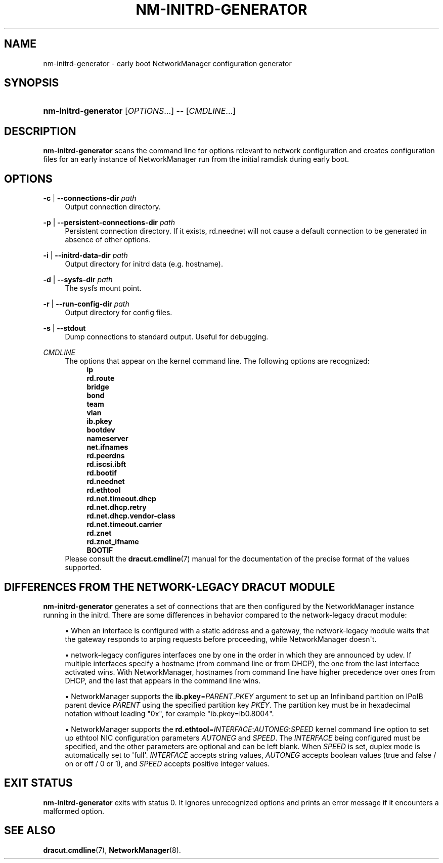 '\" t
.\"     Title: nm-initrd-generator
.\"    Author: 
.\" Generator: DocBook XSL Stylesheets vsnapshot <http://docbook.sf.net/>
.\"      Date: 10/03/2023
.\"    Manual: System Administration
.\"    Source: NetworkManager 1.44.2
.\"  Language: English
.\"
.TH "NM\-INITRD\-GENERATOR" "8" "" "NetworkManager 1\&.44\&.2" "System Administration"
.\" -----------------------------------------------------------------
.\" * Define some portability stuff
.\" -----------------------------------------------------------------
.\" ~~~~~~~~~~~~~~~~~~~~~~~~~~~~~~~~~~~~~~~~~~~~~~~~~~~~~~~~~~~~~~~~~
.\" http://bugs.debian.org/507673
.\" http://lists.gnu.org/archive/html/groff/2009-02/msg00013.html
.\" ~~~~~~~~~~~~~~~~~~~~~~~~~~~~~~~~~~~~~~~~~~~~~~~~~~~~~~~~~~~~~~~~~
.ie \n(.g .ds Aq \(aq
.el       .ds Aq '
.\" -----------------------------------------------------------------
.\" * set default formatting
.\" -----------------------------------------------------------------
.\" disable hyphenation
.nh
.\" disable justification (adjust text to left margin only)
.ad l
.\" -----------------------------------------------------------------
.\" * MAIN CONTENT STARTS HERE *
.\" -----------------------------------------------------------------
.SH "NAME"
nm-initrd-generator \- early boot NetworkManager configuration generator
.SH "SYNOPSIS"
.HP \w'\fBnm\-initrd\-generator\fR\ 'u
\fBnm\-initrd\-generator\fR [\fIOPTIONS\fR...] \-\- [\fICMDLINE\fR...]
.SH "DESCRIPTION"
.PP
\fBnm\-initrd\-generator\fR
scans the command line for options relevant to network configuration and creates configuration files for an early instance of NetworkManager run from the initial ramdisk during early boot\&.
.SH "OPTIONS"
.PP
\fB\-c\fR | \fB\-\-connections\-dir\fR \fIpath\fR
.RS 4
Output connection directory\&.
.RE
.PP
\fB\-p\fR | \fB\-\-persistent\-connections\-dir\fR \fIpath\fR
.RS 4
Persistent connection directory\&. If it exists, rd\&.neednet will not cause a default connection to be generated in absence of other options\&.
.RE
.PP
\fB\-i\fR | \fB\-\-initrd\-data\-dir\fR \fIpath\fR
.RS 4
Output directory for initrd data (e\&.g\&. hostname)\&.
.RE
.PP
\fB\-d\fR | \fB\-\-sysfs\-dir\fR \fIpath\fR
.RS 4
The sysfs mount point\&.
.RE
.PP
\fB\-r\fR | \fB\-\-run\-config\-dir\fR \fIpath\fR
.RS 4
Output directory for config files\&.
.RE
.PP
\fB\-s\fR | \fB\-\-stdout\fR
.RS 4
Dump connections to standard output\&. Useful for debugging\&.
.RE
.PP
\fICMDLINE\fR
.RS 4
The options that appear on the kernel command line\&. The following options are recognized:
.RS 4
\fBip\fR
.RE
.RS 4
\fBrd\&.route\fR
.RE
.RS 4
\fBbridge\fR
.RE
.RS 4
\fBbond\fR
.RE
.RS 4
\fBteam\fR
.RE
.RS 4
\fBvlan\fR
.RE
.RS 4
\fBib\&.pkey\fR
.RE
.RS 4
\fBbootdev\fR
.RE
.RS 4
\fBnameserver\fR
.RE
.RS 4
\fBnet\&.ifnames\fR
.RE
.RS 4
\fBrd\&.peerdns\fR
.RE
.RS 4
\fBrd\&.iscsi\&.ibft\fR
.RE
.RS 4
\fBrd\&.bootif\fR
.RE
.RS 4
\fBrd\&.neednet\fR
.RE
.RS 4
\fBrd\&.ethtool\fR
.RE
.RS 4
\fBrd\&.net\&.timeout\&.dhcp\fR
.RE
.RS 4
\fBrd\&.net\&.dhcp\&.retry\fR
.RE
.RS 4
\fBrd\&.net\&.dhcp\&.vendor\-class\fR
.RE
.RS 4
\fBrd\&.net\&.timeout\&.carrier\fR
.RE
.RS 4
\fBrd\&.znet\fR
.RE
.RS 4
\fBrd\&.znet_ifname\fR
.RE
.RS 4
\fBBOOTIF\fR
.RE
Please consult the
\fBdracut.cmdline\fR(7)
manual for the documentation of the precise format of the values supported\&.
.RE
.SH "DIFFERENCES FROM THE NETWORK\-LEGACY DRACUT MODULE"
.PP
\fBnm\-initrd\-generator\fR
generates a set of connections that are then configured by the NetworkManager instance running in the initrd\&. There are some differences in behavior compared to the network\-legacy dracut module:
.sp
.RS 4
.ie n \{\
\h'-04'\(bu\h'+03'\c
.\}
.el \{\
.sp -1
.IP \(bu 2.3
.\}
When an interface is configured with a static address and a gateway, the network\-legacy module waits that the gateway responds to arping requests before proceeding, while NetworkManager doesn\*(Aqt\&.
.RE
.sp
.RS 4
.ie n \{\
\h'-04'\(bu\h'+03'\c
.\}
.el \{\
.sp -1
.IP \(bu 2.3
.\}
network\-legacy configures interfaces one by one in the order in which they are announced by udev\&. If multiple interfaces specify a hostname (from command line or from DHCP), the one from the last interface activated wins\&. With NetworkManager, hostnames from command line have higher precedence over ones from DHCP, and the last that appears in the command line wins\&.
.RE
.sp
.RS 4
.ie n \{\
\h'-04'\(bu\h'+03'\c
.\}
.el \{\
.sp -1
.IP \(bu 2.3
.\}
NetworkManager supports the
\fBib\&.pkey\fR=\fIPARENT\fR\&.\fIPKEY\fR
argument to set up an Infiniband partition on IPoIB parent device
\fIPARENT\fR
using the specified partition key
\fIPKEY\fR\&. The partition key must be in hexadecimal notation without leading "0x", for example "ib\&.pkey=ib0\&.8004"\&.
.RE
.sp
.RS 4
.ie n \{\
\h'-04'\(bu\h'+03'\c
.\}
.el \{\
.sp -1
.IP \(bu 2.3
.\}
NetworkManager supports the
\fBrd\&.ethtool\fR=\fIINTERFACE\fR:\fIAUTONEG\fR:\fISPEED\fR
kernel command line option to set up ethtool NIC configuration parameters
\fIAUTONEG\fR
and
\fISPEED\fR\&. The
\fIINTERFACE\fR
being configured must be specified, and the other parameters are optional and can be left blank\&. When
\fISPEED\fR
is set, duplex mode is automatically set to \*(Aqfull\*(Aq\&.
\fIINTERFACE\fR
accepts string values,
\fIAUTONEG\fR
accepts boolean values (true and false / on or off / 0 or 1), and
\fISPEED\fR
accepts positive integer values\&.
.RE
.SH "EXIT STATUS"
.PP
\fBnm\-initrd\-generator\fR
exits with status 0\&. It ignores unrecognized options and prints an error message if it encounters a malformed option\&.
.SH "SEE ALSO"
.PP
\fBdracut.cmdline\fR(7),
\fBNetworkManager\fR(8)\&.

